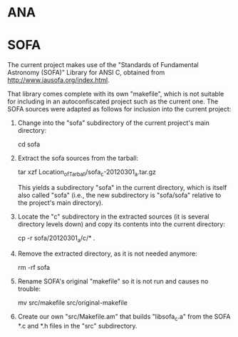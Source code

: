 * ANA

* SOFA

  The current project makes use of the "Standards of Fundamental
  Astronomy (SOFA)" Library for ANSI C, obtained from
  http://www.iausofa.org/index.html.

  That library comes complete with its own "makefile", which is not
  suitable for including in an autoconfiscated project such as the
  current one.  The SOFA sources were adapted as follows for inclusion
  into the current project:

  1. Change into the "sofa" subdirectory of the current project's main
     directory:

     cd sofa

  2. Extract the sofa sources from the tarball:

     tar xzf Location_of_Tarball/sofa_c-20120301_a.tar.gz

     This yields a subdirectory "sofa" in the current directory, which
     is itself also called "sofa" (i.e., the new subdirectory is
     "sofa/sofa" relative to the project's main directory).

  3. Locate the "c" subdirectory in the extracted sources (it is
     several directory levels down) and copy its contents into the
     current directory:

     cp -r sofa/20120301_a/c/* .

  4. Remove the extracted directory, as it is not needed anymore:

     rm -rf sofa

  5. Rename SOFA's original "makefile" so it is not run and causes no
     trouble:

     mv src/makefile src/original-makefile

  6. Create our own "src/Makefile.am" that builds "libsofa_c.a" from
     the SOFA *.c and *.h files in the "src" subdirectory.
